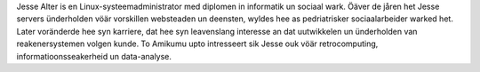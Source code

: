 Jesse Alter is en Linux-systeemadministrator med diplomen in informatik un sociaal wark. Öäver de jåren het Jesse servers ünderholden vöär vorskillen websteaden un deensten, wyldes hee as pedriatrisker sociaalarbeider warked het. Later voränderde hee syn karriere, dat hee syn leavenslang interesse an dat uutwikkelen un ünderholden van reakenersystemen volgen kunde. To Amikumu upto intresseert sik Jesse ouk vöär retrocomputing, informatioonsseakerheid un data-analyse.

